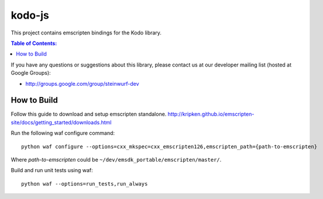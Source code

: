 =======
kodo-js
=======

This project contains emscripten bindings for the Kodo library.

.. contents:: Table of Contents:
   :local:

If you have any questions or suggestions about this library, please contact
us at our developer mailing list (hosted at Google Groups):

* http://groups.google.com/group/steinwurf-dev

How to Build
============

Follow this guide to download and setup emscripten standalone.
http://kripken.github.io/emscripten-site/docs/getting_started/downloads.html

Run the following waf configure command::

   python waf configure --options=cxx_mkspec=cxx_emscripten126,emscripten_path={path-to-emscripten}

Where *path-to-emscripten* could be ``~/dev/emsdk_portable/emscripten/master/``.

Build and run unit tests using waf::

   python waf --options=run_tests,run_always
